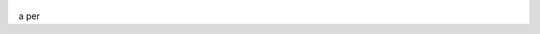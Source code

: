 .. title: Django
.. slug: django-unicorn-image
.. date: 2012-03-30 23:00:00 UTC-03:00
.. tags: nikola, python, demo, site
.. author: Diego Puente
.. link: diegoduncan21.github.com
.. description:
.. category: nikola

.. figure:: http://stv-static.s3.amazonaws.com/django-unchained/01/display/1024x768.png
   :target: http://stv-static.s3.amazonaws.com/django-unchained/01/display/1024x768.png
   :class: thumbnail
   :alt: Django

a per
